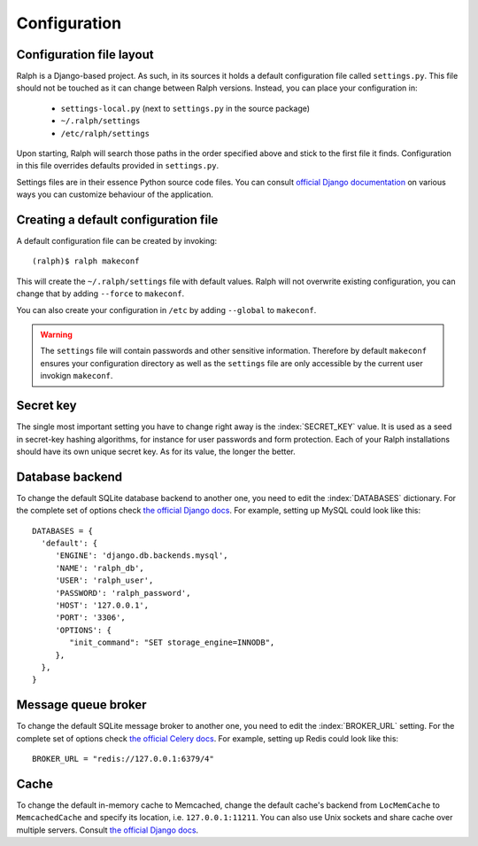 .. _configuration:

=============
Configuration
=============

Configuration file layout
-------------------------

Ralph is a Django-based project. As such, in its sources it holds a default
configuration file called ``settings.py``. This file should not be touched as it
can change between Ralph versions. Instead, you can place your configuration in:

 - ``settings-local.py`` (next to ``settings.py`` in the source package)

 - ``~/.ralph/settings``

 - ``/etc/ralph/settings``

Upon starting, Ralph will search those paths in the order specified above and
stick to the first file it finds. Configuration in this file overrides defaults
provided in ``settings.py``.

Settings files are in their essence Python source code files. You can consult
`official Django documentation
<https://docs.djangoproject.com/en/1.4/ref/settings/#databases>`_ on various
ways you can customize behaviour of the application.

Creating a default configuration file
-------------------------------------

A default configuration file can be created by invoking::

  (ralph)$ ralph makeconf

This will create the ``~/.ralph/settings`` file with default values. Ralph will
not overwrite existing configuration, you can change that by adding ``--force``
to ``makeconf``.

You can also create your configuration in ``/etc`` by adding ``--global`` to
``makeconf``.

.. warning::  

   The ``settings`` file will contain passwords and other sensitive information.
   Therefore by default ``makeconf`` ensures your configuration directory as
   well as the ``settings`` file are only accessible by the current user
   invokign ``makeconf``.

Secret key
----------

The single most important setting you have to change right away is the
:index:`SECRET_KEY` value. It is used as a seed in secret-key hashing
algorithms, for instance for user passwords and form protection. Each of your
Ralph installations should have its own unique secret key. As for its value, the
longer the better.

Database backend
----------------

To change the default SQLite database backend to another one, you need to edit
the :index:`DATABASES` dictionary. For the complete set of options check `the
official Django docs
<https://docs.djangoproject.com/en/1.4/ref/settings/#databases>`_. For example,
setting up MySQL could look like this::

  DATABASES = {
    'default': {
       'ENGINE': 'django.db.backends.mysql',
       'NAME': 'ralph_db',
       'USER': 'ralph_user',
       'PASSWORD': 'ralph_password',
       'HOST': '127.0.0.1',
       'PORT': '3306',
       'OPTIONS': {
          "init_command": "SET storage_engine=INNODB",
       },
    },
  }

Message queue broker
--------------------

To change the default SQLite message broker to another one, you need to edit the
:index:`BROKER_URL` setting. For the complete set of options check `the official
Celery docs
<http://docs.celeryproject.org/en/latest/getting-started/brokers/index.html>`_.
For example, setting up Redis could look like this::

  BROKER_URL = "redis://127.0.0.1:6379/4"

Cache
-----

To change the default in-memory cache to Memcached, change the default cache's
backend from ``LocMemCache`` to ``MemcachedCache`` and specify its location,
i.e. ``127.0.0.1:11211``. You can also use Unix sockets and share cache over
multiple servers. Consult `the official Django docs
<https://docs.djangoproject.com/en/dev/topics/cache/?from=olddocs/#memcached>`_.

